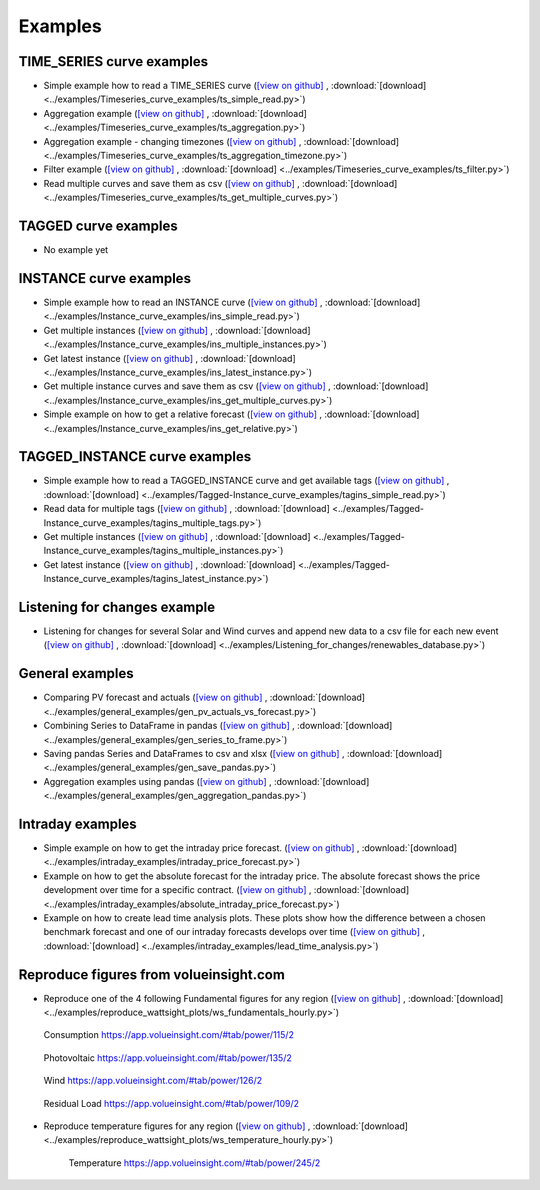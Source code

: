 .. _examples:

Examples
========


TIME_SERIES curve examples
---------------------------

* Simple example how to read a TIME_SERIES curve
  (`[view on github] <https://github.com/volueinsight/volue-insight-timeseries/blob/master/examples/Timeseries_curve_examples/ts_simple_read.py>`_ ,
  :download:`[download] <../examples/Timeseries_curve_examples/ts_simple_read.py>`)
* Aggregation example
  (`[view on github] <https://github.com/volueinsight/volue-insight-timeseries/blob/master/examples/Timeseries_curve_examples/ts_aggregation.py>`_ ,
  :download:`[download] <../examples/Timeseries_curve_examples/ts_aggregation.py>`)
* Aggregation example - changing timezones
  (`[view on github] <https://github.com/volueinsight/volue-insight-timeseries/blob/master/examples/Timeseries_curve_examples/ts_aggregation_timezone.py>`_ ,
  :download:`[download] <../examples/Timeseries_curve_examples/ts_aggregation_timezone.py>`)
* Filter example
  (`[view on github] <https://github.com/volueinsight/volue-insight-timeseries/blob/master/examples/Timeseries_curve_examples/ts_filter.py>`_ ,
  :download:`[download] <../examples/Timeseries_curve_examples/ts_filter.py>`)
* Read multiple curves and save them as csv
  (`[view on github] <https://github.com/volueinsight/volue-insight-timeseries/blob/master/examples/Timeseries_curve_examples/ts_get_multiple_curves.py>`_ ,
  :download:`[download] <../examples/Timeseries_curve_examples/ts_get_multiple_curves.py>`)


TAGGED curve examples
----------------------

* No example yet


INSTANCE curve examples
-------------------------

* Simple example how to read an INSTANCE curve
  (`[view on github] <https://github.com/volueinsight/volue-insight-timeseries/blob/master/examples/Instance_curve_examples/ins_simple_read.py>`_ ,
  :download:`[download] <../examples/Instance_curve_examples/ins_simple_read.py>`)
* Get multiple instances
  (`[view on github] <https://github.com/volueinsight/volue-insight-timeseries/blob/master/examples/Instance_curve_examples/ins_multiple_instances.py>`_ ,
  :download:`[download] <../examples/Instance_curve_examples/ins_multiple_instances.py>`)
* Get latest instance
  (`[view on github] <https://github.com/volueinsight/volue-insight-timeseries/blob/master/examples/Instance_curve_examples/ins_latest_instance.py>`_ ,
  :download:`[download] <../examples/Instance_curve_examples/ins_latest_instance.py>`)
* Get multiple instance curves and save them as csv
  (`[view on github] <https://github.com/volueinsight/volue-insight-timeseries/blob/master/examples/Instance_curve_examples/ins_get_multiple_curves.py>`_ ,
  :download:`[download] <../examples/Instance_curve_examples/ins_get_multiple_curves.py>`)
* Simple example on how to get a relative forecast
  (`[view on github] <https://github.com/volueinsight/volue-insight-timeseries/blob/master/examples/Instance_curve_examples/ins_get_relative.py>`_ ,
  :download:`[download] <../examples/Instance_curve_examples/ins_get_relative.py>`)


TAGGED_INSTANCE curve examples
--------------------------------

* Simple example how to read a TAGGED_INSTANCE curve and get available tags
  (`[view on github] <https://github.com/volueinsight/volue-insight-timeseries/blob/master/examples/Tagged-Instance_curve_examples/tagins_simple_read.py>`_ ,
  :download:`[download] <../examples/Tagged-Instance_curve_examples/tagins_simple_read.py>`)
* Read data for multiple tags
  (`[view on github] <https://github.com/volueinsight/volue-insight-timeseries/blob/master/examples/Tagged-Instance_curve_examples/tagins_multiple_tags.py>`_ ,
  :download:`[download] <../examples/Tagged-Instance_curve_examples/tagins_multiple_tags.py>`)
* Get multiple instances
  (`[view on github] <https://github.com/volueinsight/volue-insight-timeseries/blob/master/examples/Tagged-Instance_curve_examples/tagins_multiple_instances.py>`_ ,
  :download:`[download] <../examples/Tagged-Instance_curve_examples/tagins_multiple_instances.py>`)
* Get latest instance
  (`[view on github] <https://github.com/volueinsight/volue-insight-timeseries/blob/master/examples/Tagged-Instance_curve_examples/tagins_latest_instance.py>`_ ,
  :download:`[download] <../examples/Tagged-Instance_curve_examples/tagins_latest_instance.py>`)


Listening for changes example
-----------------------------

* Listening for changes for several Solar and Wind curves and append new data to
  a csv file for each new event
  (`[view on github] <https://github.com/volueinsight/volue-insight-timeseries/blob/master/examples/Listening_for_changes/renewables_database.py>`_ ,
  :download:`[download] <../examples/Listening_for_changes/renewables_database.py>`)

General examples
-----------------

* Comparing PV forecast and actuals
  (`[view on github] <https://github.com/volueinsight/volue-insight-timeseries/blob/master/examples/general_examples/gen_pv_actuals_vs_forecast.py>`_ ,
  :download:`[download] <../examples/general_examples/gen_pv_actuals_vs_forecast.py>`)
* Combining Series to DataFrame in pandas
  (`[view on github] <https://github.com/volueinsight/volue-insight-timeseries/blob/master/examples/general_examples/gen_series_to_frame.py>`_ ,
  :download:`[download] <../examples/general_examples/gen_series_to_frame.py>`)
* Saving pandas Series and DataFrames to csv and xlsx
  (`[view on github] <https://github.com/volueinsight/volue-insight-timeseries/blob/master/examples/general_examples/gen_save_pandas.py>`_ ,
  :download:`[download] <../examples/general_examples/gen_save_pandas.py>`)
* Aggregation examples using pandas
  (`[view on github] <https://github.com/volueinsight/volue-insight-timeseries/blob/master/examples/general_examples/gen_aggregation_pandas.py>`_ ,
  :download:`[download] <../examples/general_examples/gen_aggregation_pandas.py>`)

Intraday examples
--------------------------------

* Simple example on how to get the intraday price forecast.
  (`[view on github] <https://github.com/volueinsight/volue-insight-timeseries/blob/development/examples/intraday_examples/intraday_price_forecast.py>`_ ,
  :download:`[download] <../examples/intraday_examples/intraday_price_forecast.py>`)
* Example on how to get the absolute forecast for the intraday price. The absolute forecast shows the price development over time for a
  specific contract. (`[view on github] <https://github.com/volueinsight/volue-insight-timeseries/blob/development/examples/intraday_examples/absolute_intraday_price_forecast.py>`_ ,
  :download:`[download] <../examples/intraday_examples/absolute_intraday_price_forecast.py>`)
* Example on how to create lead time analysis plots. These plots show how the difference between a chosen benchmark
  forecast and one of our intraday forecasts develops over time (`[view on github] <https://github.com/volueinsight/volue-insight-timeseries/blob/development/examples/intraday_examples/lead_time_analysis.py>`_ ,
  :download:`[download] <../examples/intraday_examples/lead_time_analysis.py>`)

Reproduce figures from volueinsight.com
-------------------------------------

* Reproduce one of the 4 following Fundamental figures for any region
  (`[view on github] <https://github.com/volueinsight/volue-insight-timeseries/blob/master/examples/reproduce_wattsight_plots/ws_fundamentals_hourly.py>`_ ,
  :download:`[download] <../examples/reproduce_wattsight_plots/ws_fundamentals_hourly.py>`)


  .. figure:: img/con_de.png
     :width: 40%
     :align: center

     Consumption https://app.volueinsight.com/#tab/power/115/2


  .. figure:: img/pro_de_spv.png
     :width: 40%
     :align: center

     Photovoltaic https://app.volueinsight.com/#tab/power/135/2


  .. figure:: img/pro_de_wnd.png
     :width: 40%
     :align: center

     Wind https://app.volueinsight.com/#tab/power/126/2


  .. figure:: img/rdl_de.png
     :width: 40%
     :align: center

     Residual Load https://app.volueinsight.com/#tab/power/109/2

* Reproduce temperature figures for any region
  (`[view on github] <https://github.com/volueinsight/volue-insight-timeseries/blob/master/examples/reproduce_wattsight_plots/ws_temperature_hourly.py>`_ ,
  :download:`[download] <../examples/reproduce_wattsight_plots/ws_temperature_hourly.py>`)

    .. figure:: img/temp_de.png
     :width: 40%
     :align: center

     Temperature https://app.volueinsight.com/#tab/power/245/2
